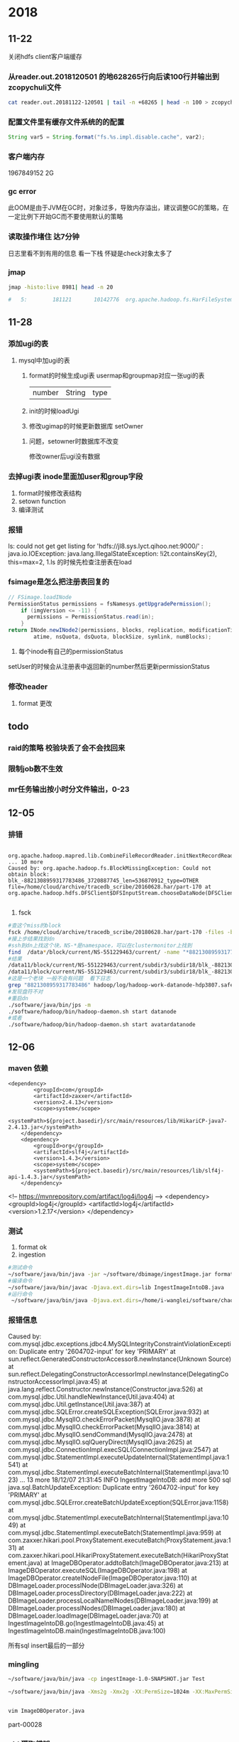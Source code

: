 * 2018
** 11-22
关闭hdfs client客户端缓存
*** 从reader.out.2018120501 的地628265行向后读100行并输出到zcopychuli文件
#+BEGIN_SRC sh
  cat reader.out.20181122-120501 | tail -n +68265 | head -n 100 > zcopychuli

#+END_SRC
*** 配置文件里有缓存文件系统的的配置
#+BEGIN_SRC java
  String var5 = String.format("fs.%s.impl.disable.cache", var2);
#+END_SRC
*** 客户端内存
1967849152  2G
*** gc error
此OOM是由于JVM在GC时，对象过多，导致内存溢出，建议调整GC的策略，在一定比例下开始GC而不要使用默认的策略
*** 读取操作堵住  达7分钟
日志里看不到有用的信息   看一下栈   怀疑是check对象太多了
*** jmap
#+BEGIN_SRC sh
  jmap -histo:live 8981| head -n 20

  #   5:        181121       10142776  org.apache.hadoop.fs.HarFileSystem$HarStatus
#+END_SRC
** 11-28
*** 添加ugi的表
**** mysql中加ugi的表
1. format的时候生成ugi表
   usermap和groupmap对应一张ugi的表
   |number|String|type|
2. init的时候loadUgi
3. 修改ugimap的时候更新数据库
   setOwner

***** 问题，setowner时数据库不改变
修改owner后ugi没有数据
*** 去掉ugi表 inode里面加user和group字段
1. format时候修改表结构
2. setown function
3. 编译测试
*** 报错
ls: could not get get listing for 'hdfs://jl8.sys.lyct.qihoo.net:9000/' : java.io.IOException:
 java.lang.IllegalStateException: !i2t.containsKey(2), this=max=2,
1.ls 的时候先检查注册表在load
*** fsimage是怎么把注册表回复的
#+BEGIN_SRC java
  // FSimage.loadINode
  PermissionStatus permissions = fsNamesys.getUpgradePermission();
      if (imgVersion <= -11) {
        permissions = PermissionStatus.read(in);
      }
  return INode.newINode2(permissions, blocks, replication, modificationTime, 
          atime, nsQuota, dsQuota, blockSize, symlink, numBlocks);
#+END_SRC

1. 每个inode有自己的permissionStatus
setUser的时候会从注册表中返回新的number然后更新permissionStatus
*** 修改header
1. format 更改
** todo
*** raid的策略   校验块丢了会不会找回来
*** 限制job数不生效
*** mr任务输出按小时分文件输出，0-23
** 12-05
*** 排错
#+BEGIN_SRC text
  org.apache.hadoop.mapred.lib.CombineFileRecordReader.initNextRecordReader(CombineFileRecordReader.java:142) ... 10 more 
Caused by: org.apache.hadoop.fs.BlockMissingException: Could not obtain block: blk_-8821308959317783486_3720887745_len=536870912_type=OTHER
file=/home/cloud/archive/tracedb_scribe/20160628.har/part-170 at org.apache.hadoop.hdfs.DFSClient$DFSInputStream.chooseDataNode(DFSClient.java:3718) 

#+END_SRC
1. fsck
#+BEGIN_SRC sh
  #查这个miss的block
  fsck /home/cloud/archive/tracedb_scribe/20180628.har/part-170 -files -blocks -locations |grep 882130895931778348
  #接上步结果找到dn
  #ssh到dn上找这个块，NS-*是namespace，可以在clustermonitor上找到
  find  /data*/block/current/NS-551229463/current/ -name "*8821308959317783486*"
  #结果
  /data11/block/current/NS-551229463/current/subdir3/subdir18/blk_-8821308959317783486_3720887745.meta
  /data11/block/current/NS-551229463/current/subdir3/subdir18/blk_-8821308959317783486
  #这是一个老块 一般不会有问题  看下日志
  grep "8821308959317783486" hadoop/log/hadoop-work-datanode-hdp3807.safe.lycc.qihoo.net.log.2018-12-05-11 > 1
  #发现盘符不对
  #重启dn
  ./software/java/bin/jps -m
  ./software/hadoop/bin/hadoop-daemon.sh start datanode
  #或者
  ./software/hadoop/bin/hadoop-daemon.sh start avatardatanode
#+END_SRC
*** 
** 12-06
*** maven 依赖
#+BEGIN_SRC text
  <dependency>
          <groupId>com</groupId>
          <artifactId>zaxxer</artifactId>
          <version>2.4.13</version>
          <scope>system</scope>
          <systemPath>${project.basedir}/src/main/resources/lib/HikariCP-java7-2.4.13.jar</systemPath>
      </dependency>
      <dependency>
          <groupId>org</groupId>
          <artifactId>slf4j</artifactId>
          <version>1.4.3</version>
          <scope>system</scope>
          <systemPath>${project.basedir}/src/main/resources/lib/slf4j-api-1.4.3.jar</systemPath>
      </dependency>
#+END_SRC

<!-- https://mvnrepository.com/artifact/log4j/log4j -->
    <dependency>
        <groupId>log4j</groupId>
        <artifactId>log4j</artifactId>
        <version>1.2.17</version>
    </dependency>
*** 测试
1. format ok
2. ingestion
#+BEGIN_SRC sh
  #测试命令
  ~/software/java/bin/java -jar ~/software/dbimage/ingestImage.jar format jdbc:mysql://storm02v.sys.shbt.qihoo.net:3306/HAwl i-wanglei p1qaz0okm fsimage
  #编译命令
  ~/software/java/bin/javac -Djava.ext.dirs=lib IngestImageIntoDB.java
  #运行命令
   ~/software/java/bin/java -Djava.ext.dirs=/home/i-wanglei/software/chao/java/lib IngestImageIntoDB format1 jdbc:mysql://storm02v.sys.shbt.qihoo.net:3306/HAwl i-wanglei p1qaz0okm /home/i-wanglei/fsimage
#+END_SRC
*** 报错信息
Caused by: com.mysql.jdbc.exceptions.jdbc4.MySQLIntegrityConstraintViolationException: Duplicate entry '2604702-input' for key 'PRIMARY'
	at sun.reflect.GeneratedConstructorAccessor8.newInstance(Unknown Source)
	at sun.reflect.DelegatingConstructorAccessorImpl.newInstance(DelegatingConstructorAccessorImpl.java:45)
	at java.lang.reflect.Constructor.newInstance(Constructor.java:526)
	at com.mysql.jdbc.Util.handleNewInstance(Util.java:404)
	at com.mysql.jdbc.Util.getInstance(Util.java:387)
	at com.mysql.jdbc.SQLError.createSQLException(SQLError.java:932)
	at com.mysql.jdbc.MysqlIO.checkErrorPacket(MysqlIO.java:3878)
	at com.mysql.jdbc.MysqlIO.checkErrorPacket(MysqlIO.java:3814)
	at com.mysql.jdbc.MysqlIO.sendCommand(MysqlIO.java:2478)
	at com.mysql.jdbc.MysqlIO.sqlQueryDirect(MysqlIO.java:2625)
	at com.mysql.jdbc.ConnectionImpl.execSQL(ConnectionImpl.java:2547)
	at com.mysql.jdbc.StatementImpl.executeUpdateInternal(StatementImpl.java:1541)
	at com.mysql.jdbc.StatementImpl.executeBatchInternal(StatementImpl.java:1023)
	... 13 more
18/12/07 21:31:45 INFO IngestImageIntoDB: add more 500 sql 
java.sql.BatchUpdateException: Duplicate entry '2604702-input' for key 'PRIMARY'
	at com.mysql.jdbc.SQLError.createBatchUpdateException(SQLError.java:1158)
	at com.mysql.jdbc.StatementImpl.executeBatchInternal(StatementImpl.java:1049)
	at com.mysql.jdbc.StatementImpl.executeBatch(StatementImpl.java:959)
	at com.zaxxer.hikari.pool.ProxyStatement.executeBatch(ProxyStatement.java:131)
	at com.zaxxer.hikari.pool.HikariProxyStatement.executeBatch(HikariProxyStatement.java)
	at ImageDBOperator.addtoBatch(ImageDBOperator.java:213)
	at ImageDBOperator.executeSQL(ImageDBOperator.java:198)
	at ImageDBOperator.createINodeFile(ImageDBOperator.java:110)
	at DBImageLoader.processINode(DBImageLoader.java:326)
	at DBImageLoader.processDirectory(DBImageLoader.java:222)
	at DBImageLoader.processLocalNameINodes(DBImageLoader.java:199)
	at DBImageLoader.processINodes(DBImageLoader.java:180)
	at DBImageLoader.loadImage(DBImageLoader.java:70)
	at IngestImageIntoDB.go(IngestImageIntoDB.java:45)
	at IngestImageIntoDB.main(IngestImageIntoDB.java:100)


所有sql insert最后的一部分
*** mingling
#+BEGIN_SRC sh
  ~/software/java/bin/java -cp ingestImage-1.0-SNAPSHOT.jar Test

  ~/software/java/bin/java -Xms2g -Xmx2g -XX:PermSize=1024m -XX:MaxPermSize=1024m -XX:MaxNewSize=1024m -Djava.ext.dirs=/home/i-wanglei/software/chao/java/lib IngestImageIntoDB format1 jdbc:mysql://storm02v.sys.shbt.qihoo.net:3306/HAwl i-wanglei p1qaz0okm /home/i-wanglei/fsimage 


  vim ImageDBOperator.java 
#+END_SRC


 part-00028
*** pid 獲取錯誤
修正  但是速度慢下來了  看看fsimage的源碼
*** 新错误  path有毒
[i-wanglei@jl18 data19]$ grep 'restart server' fsimage.xml
<INODE><INODE_PATH>/home/hdp-netlab/wulitao/test/onetime/find_special_url/20180719-124710/   echo 'restart server..'</INODE_PATH><REPLICATION>0</REPLICATION><MODIFICATION_TIME>2018-11-24 06:13</MODIFICATION_TIME><ACCESS_TIME>1970-01-01 08:00</ACCESS_TIME><BLOCK_SIZE>0</BLOCK_SIZE><BLOCKS NUM_BLOCKS="-1">
** <2018-12-14 周五>
*** issue-1
**** describe
Caused by: org.apache.hadoop.ipc.RemoteException: org.apache.hadoop.hdfs.protocol.DSQuotaExceededException: The DiskSpace quota of  is exceeded: quota=0 diskspace consumed=16.7k
	at org.apache.hadoop.hdfs.server.namenode.INodeDirectoryWithQuota.verifyQuota(INodeDirectoryWithQuota.java:176)
	at org.apache.hadoop.hdfs.server.namenode.FSDirectory.verifyQuota(FSDirectory.java:1809)
	at org.apache.hadoop.hdfs.server.namenode.FSDirectory.updateCount(FSDirectory.java:1562)
	at org.apache.hadoop.hdfs.server.namenode.FSDirectory.unprotectedSetReplication(FSDirectory.java:836)
	at org.apache.hadoop.hdfs.server.namenode.FSDirectory.setReplication(FSDirectory.java:808)
	at org.apache.hadoop.hdfs.server.namenode.FSNamesystem.setReplicationInternal(FSNamesystem.java:1997)
	at org.apache.hadoop.hdfs.server.namenode.FSNamesystem.setReplication(FSNamesystem.java:1962)
	at org.apache.hadoop.hdfs.server.namenode.NameNode.setReplication(NameNode.java:797)
**** solution

#+BEGIN_SRC sql
  insert into hdfs_inodes(id, parent_id, name, access_time, modification_time, inode_user, inode_group, permission, type, replication, blocksize, block_ids, block_generation_stamp, client_name, client_machine) values(8, 2, 'start-balancer.sh', 1544761595727, 1544761595727, 'wangchao8', 'supergroup', 420, 1, 1, 1048576, '[]', '[]', 'DFSClient_-633964843', '10.162.94.74')
#+END_SRC
when we invoke put 
we get a sql
#+BEGIN_SRC sh
    update hdfs_inodes set parent_id=0, name='', access_time=0, modification_time=1544763604566, inode_user='wangchao8', inode_group='supergroup', permission=493, type=2, nsquota=-1, dsquota=0 where id=1
  update hdfs_inodes set parent_id=1, name='ch', access_time=0, modification_time=1544763715911, inode_user='wangchao8', inode_group='supergroup', permission=493, type=2, nsquota=-1, dsquota=0 where id=2
#+END_SRC
* 2019
** TODO 01-10
- State "TODO"       from              [2019-01-09 周三 11:52]
*** invalid user check
*** ec workflow
*** restart dn
